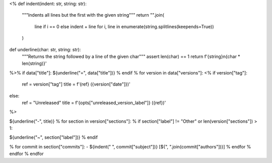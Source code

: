 <%
def indent(indent: str, string: str):
    """Indents all lines but the first with the given string"""
    return "".join(
        line if i == 0 else indent + line
        for i, line in enumerate(string.splitlines(keepends=True))
    )
def underline(char: str, string: str):
    """Returns the string followed by a line of the given char"""
    assert len(char) == 1
    return f'{string}\n{char * len(string)}'
%>\
% if data["title"]:
${underline("=", data["title"])}
% endif
% for version in data["versions"]:
<%
if version["tag"]:
    ref = version["tag"]
    title = f'{ref} ({version["date"]})'
else:
    ref = "Unreleased"
    title = f'{opts["unreleased_version_label"]} ({ref})'
%>\

.. _${ref}:

${underline("-", title)}
% for section in version["sections"]:
% if section["label"] != "Other" or len(version["sections"]) > 1:

.. _${ref}-${section["label"]}:

${underline("~", section["label"])}
% endif

.. rst-class:: compact

% for commit in section["commits"]:
- ${indent("  ", commit["subject"])} [${", ".join(commit["authors"])}]
% endfor
% endfor
% endfor
